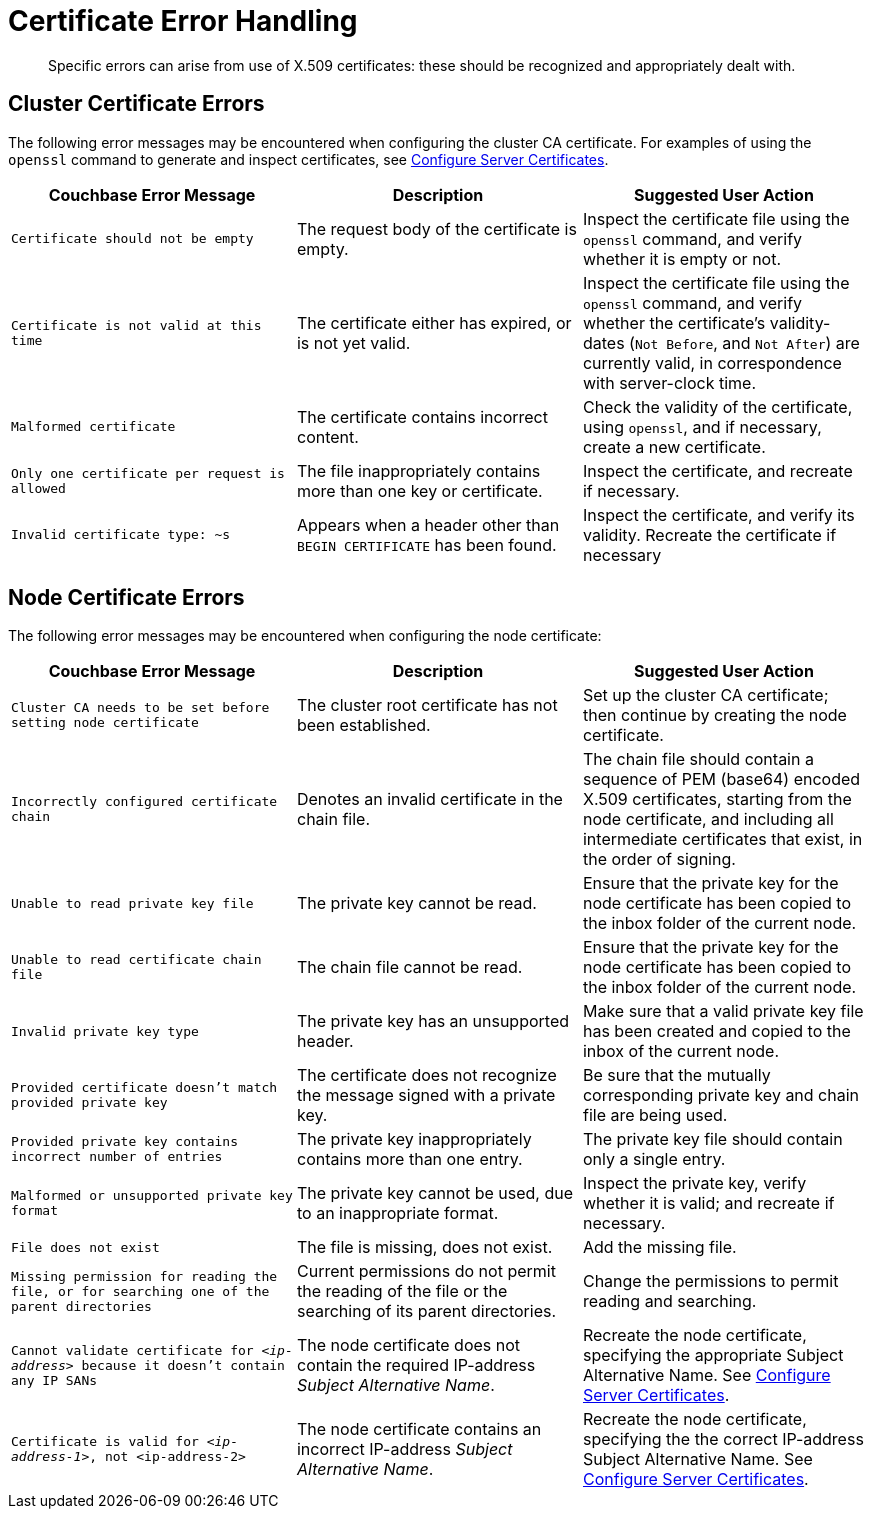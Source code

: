 = Certificate Error Handling

[abstract]
Specific errors can arise from use of X.509 certificates: these should be recognized and appropriately dealt with.

[#cluster-certificate-errors]
== Cluster Certificate Errors

The following error messages may be encountered when configuring the cluster CA certificate.
For examples of using the `openssl` command to generate and inspect certificates, see xref:manage:manage-security/configure-server-certificates.adoc[Configure Server Certificates].

|===
| Couchbase Error Message | Description | Suggested User Action

| `Certificate should not be empty`
| The request body of the certificate is empty.
| Inspect the certificate file using the `openssl` command, and verify whether it is empty or not.

| `Certificate is not valid at this time`
| The certificate either has expired, or is not yet valid.
| Inspect the certificate file using the `openssl` command, and verify whether the certificate's validity-dates (`Not Before`, and `Not After`) are currently valid, in correspondence with server-clock time.

| `Malformed certificate`
| The certificate contains incorrect content.
| Check the validity of the certificate, using `openssl`, and if necessary, create a new certificate.

| `Only one certificate per request is allowed`
| The file inappropriately contains more than one key or certificate.
| Inspect the certificate, and recreate if necessary.

| `Invalid certificate type: ~s`
| Appears when a header other than `BEGIN CERTIFICATE` has been found.
| Inspect the certificate, and verify its validity.
Recreate the certificate if necessary
|===

[#node-certificate-errors]
== Node Certificate Errors

The following error messages may be encountered when configuring the node
certificate:

|===
| Couchbase Error Message | Description | Suggested User Action

| `Cluster CA needs to be set before setting node certificate`
| The cluster root certificate has not been established.
| Set up the cluster CA certificate; then continue by creating the node certificate.

| `Incorrectly configured certificate chain`
| Denotes an invalid certificate in the chain file.
| The chain file should contain a sequence of PEM (base64) encoded X.509 certificates, starting from the node certificate, and including all intermediate certificates that exist, in the order of signing.

| `Unable to read private key file`
| The private key cannot be read.
| Ensure that the private key for the node certificate has been copied to the inbox folder of the current node.

| `Unable to read certificate chain file`
| The chain file cannot be read.
| Ensure that the private key for the node certificate has been copied to the inbox folder of the current node.

| `Invalid private key type`
| The private key has an unsupported header.
| Make sure that a valid private key file has been created and copied to the inbox of the current node.

| `Provided certificate doesn't match provided private key`
| The certificate does not recognize the message signed with a private key.
| Be sure that the mutually corresponding private key and chain file are being used.

| `Provided private key contains incorrect number of entries`
| The private key inappropriately contains more than one entry.
| The private key file should contain only a single entry.

| `Malformed or unsupported private key format`
| The private key cannot be used, due to an inappropriate format.
| Inspect the private key, verify whether it is valid; and recreate if necessary.

| `File does not exist`
| The file is missing, does not exist.
| Add the missing file.

| `Missing permission for reading the file, or for searching one of the parent directories`
| Current permissions do not permit the reading of the file or the searching of its parent directories.
| Change the permissions to permit reading and searching.

| `Cannot validate certificate for _<ip-address>_ because it doesn't contain any IP SANs`
| The node certificate does not contain the required IP-address _Subject Alternative Name_.
| Recreate the node certificate, specifying the appropriate Subject Alternative Name.
See xref:manage:manage-security/configure-server-certificates.adoc[Configure Server Certificates].

| `Certificate is valid for _<ip-address-1>_, not <ip-address-2>`
| The node certificate contains an incorrect IP-address _Subject Alternative Name_.
| Recreate the node certificate, specifying the the correct IP-address Subject Alternative Name.
See xref:manage:manage-security/configure-server-certificates.adoc[Configure Server Certificates].
|===
